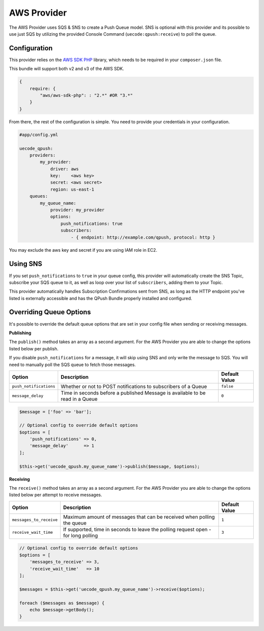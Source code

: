 AWS Provider
------------

The AWS Provider uses SQS & SNS to create a Push Queue model. SNS is optional with
this provider and its possible to use just SQS by utilizing the provided Console
Command (``uecode:qpush:receive``) to poll the queue.

Configuration
^^^^^^^^^^^^^

This provider relies on the `AWS SDK PHP <https://github.com/aws/aws-sdk-php>`_ library, which
needs to be required in your ``composer.json`` file.

This bundle will support both v2 and v3 of the AWS SDK.

.. code-block:: js

    {
        require: {
            "aws/aws-sdk-php": : "2.*" #OR "3.*"
        }
    }

From there, the rest of the configuration is simple. You need to provide your
credentials in your configuration.

.. code-block:: yaml

    #app/config.yml

    uecode_qpush:
        providers:
            my_provider:
                driver: aws
                key:    <aws key>
                secret: <aws secret>
                region: us-east-1
        queues:
            my_queue_name:
                provider: my_provider
                options:
                    push_notifications: true
                    subscribers:
                        - { endpoint: http://example.com/qpush, protocol: http }

You may exclude the aws key and secret if you are using IAM role in EC2.

Using SNS
^^^^^^^^^

If you set ``push_notifications`` to ``true`` in your queue config, this provider
will automatically create the SNS Topic, subscribe your SQS queue to it, as well
as loop over your list of ``subscribers``, adding them to your Topic.

This provider automatically handles Subscription Confirmations sent from SNS, as
long as the HTTP endpoint you've listed is externally accessible and has the QPush Bundle
properly installed and configured.

Overriding Queue Options
^^^^^^^^^^^^^^^^^^^^^^^^

It's possible to override the default queue options that are set in your config file
when sending or receiving messages.

**Publishing**

The ``publish()`` method takes an array as a second argument. For the AWS Provider
you are able to change the options listed below per publish.

If you disable ``push_notifications`` for a message, it will skip using SNS and
only write the message to SQS.  You will need to manually poll the SQS queue to
fetch those messages.

+--------------------------+-------------------------------------------------------------------------------------------+---------------+
| Option                   | Description                                                                               | Default Value |
+==========================+===========================================================================================+===============+
| ``push_notifications``   | Whether or not to POST notifications to subscribers of a Queue                            | ``false``     |
+--------------------------+-------------------------------------------------------------------------------------------+---------------+
| ``message_delay``        | Time in seconds before a published Message is available to be read in a Queue             | ``0``         |
+--------------------------+-------------------------------------------------------------------------------------------+---------------+

.. code-block:: php

    $message = ['foo' => 'bar'];

    // Optional config to override default options
    $options = [
        'push_notifications' => 0,
        'message_delay'      => 1
    ];

    $this->get('uecode_qpush.my_queue_name')->publish($message, $options);


**Receiving**

The ``receive()`` method takes an array as a second argument. For the AWS Provider
you are able to change the options listed below per attempt to receive messages.

+--------------------------+-------------------------------------------------------------------------------------------+---------------+
| Option                   | Description                                                                               | Default Value |
+==========================+===========================================================================================+===============+
| ``messages_to_receive``  | Maximum amount of messages that can be received when polling the queue                    | ``1``         |
+--------------------------+-------------------------------------------------------------------------------------------+---------------+
| ``receive_wait_time``    | If supported, time in seconds to leave the polling request open - for long polling        | ``3``         |
+--------------------------+-------------------------------------------------------------------------------------------+---------------+

.. code-block:: php

    // Optional config to override default options
    $options = [
        'messages_to_receive' => 3,
        'receive_wait_time'   => 10
    ];

    $messages = $this->get('uecode_qpush.my_queue_name')->receive($options);

    foreach ($messages as $message) {
        echo $message->getBody();
    }
